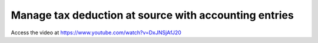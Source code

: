 .. _taxdeductionatsource:

======================================================
Manage tax deduction at source with accounting entries
======================================================
Access the video at https://www.youtube.com/watch?v=DxJNSjAfJ20

.. youtube:: DxJNSjAfJ20
    :width: 700
    :height: 394